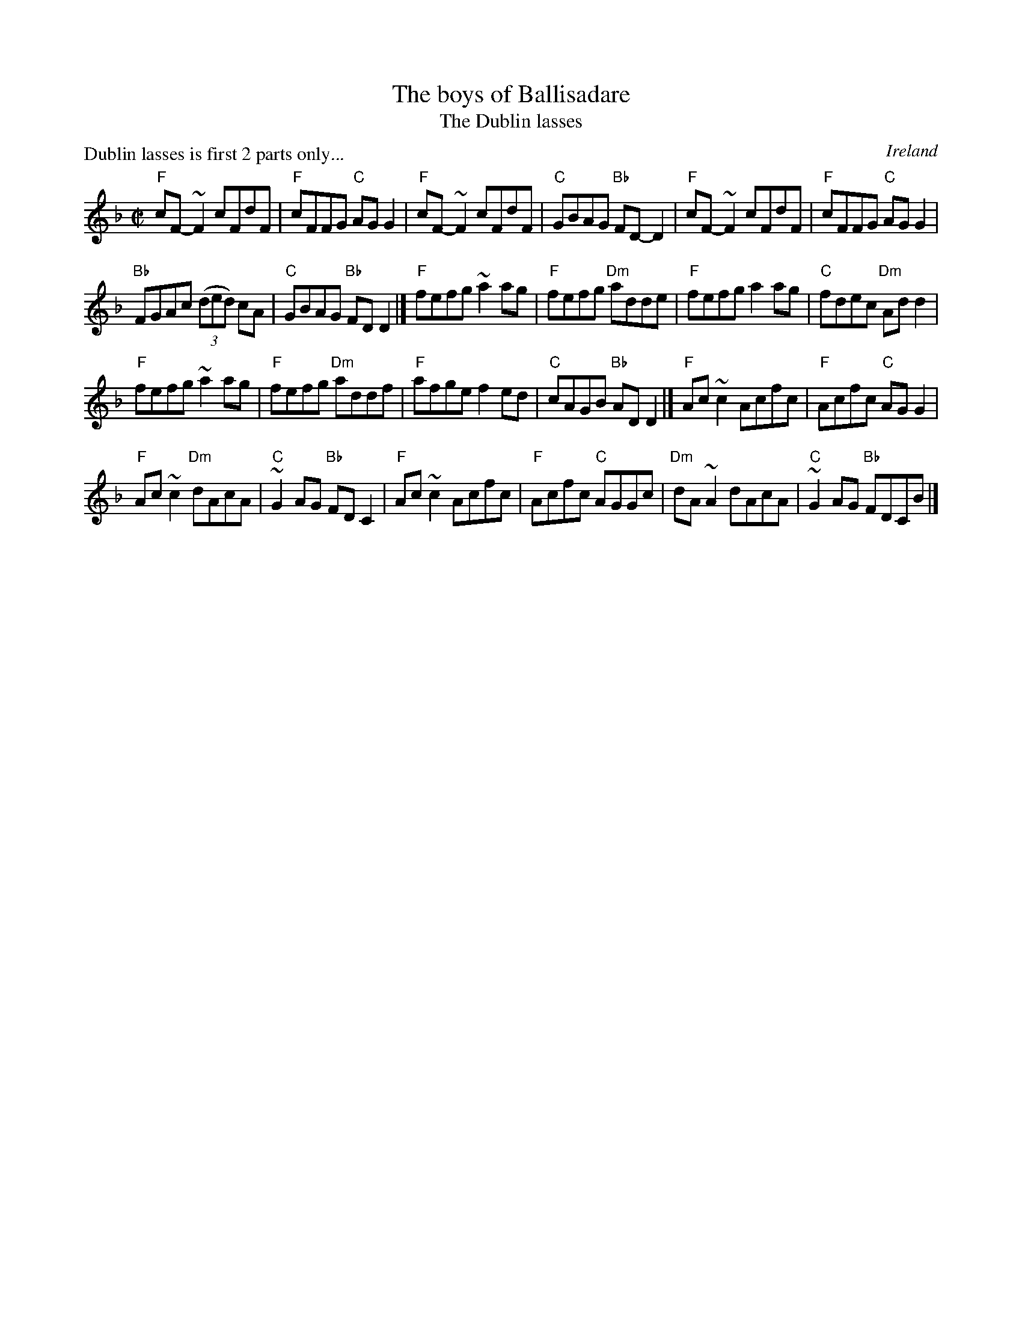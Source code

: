 X:19
T:The boys of Ballisadare
T:The Dublin lasses
P:Dublin lasses is first 2 parts only...
R:Reel
O:Ireland
D:Fiddlesticks CD
D:Round the House
B:O'Neill's 1328
S:O'Neill's 1328
S:Round the House CD (3rd part)
Z:Transcription, arrangement, chords:Mike Long
M:C|
L:1/8
K:F
"F"cF-~F2 cFdF|"F"cFFG "C"AGG2|"F"cF-~F2 cFdF|"C"GBAG "Bb"FD-D2|\
"F"cF-~F2 cFdF|"F"cFFG "C"AGG2|
"Bb"FGAc (3(ded) cA|"C"GBAG "Bb"FDD2|]\
"F"fefg ~a2ag|"F"fefg "Dm"adde|"F"fefg a2ag|"C"fdec "Dm"Add2|
"F"fefg ~a2ag|"F"fefg "Dm"addf|"F"afge f2ed|"C"cAGB "Bb"ADD2|]\
"F"Ac~c2 Acfc|"F"Acfc "C"AGG2|
"F"Ac~c2 "Dm"dAcA|"C"~G2AG "Bb"FDC2|\
"F"Ac~c2 Acfc|"F"Acfc "C"AGGc|"Dm"dA~A2 dAcA|"C"~G2AG "Bb"FDCB|]
